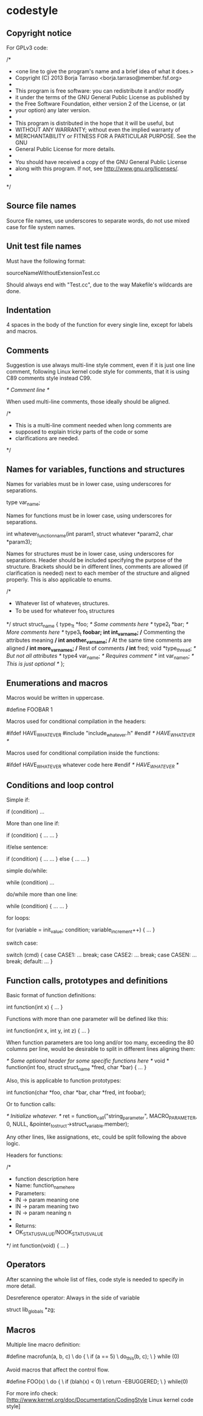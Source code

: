 * codestyle

** Copyright notice

For GPLv3 code:

 /*
  * <one line to give the program's name and a brief idea of what it does.>
  * Copyright (C) 2013  Borja Tarraso <borja.tarraso@member.fsf.org>
  *
  * This program is free software: you can redistribute it and/or modify
  * it under the terms of the GNU General Public License as published by
  * the Free Software Foundation, either version 2 of the License, or (at
  * your option) any later version.
  *
  * This program is distributed in the hope that it will be useful, but
  * WITHOUT ANY WARRANTY; without even the implied warranty of
  * MERCHANTABILITY or FITNESS FOR A PARTICULAR PURPOSE.  See the GNU
  * General Public License for more details.
  *
  * You should have received a copy of the GNU General Public License
  * along with this program.  If not, see <http://www.gnu.org/licenses/>.
  *
  */

** Source file names

Source file names, use underscores to separate words, do not use mixed case for file system names.

** Unit test file names

Must have the following format:

 sourceNameWithoutExtensionTest.cc

Should always end with "Test.cc", due to the way Makefile's wildcards are done.

** Indentation

4 spaces in the body of the function for every single line, except for labels and macros.

** Comments

Suggestion is use always multi-line style comment, even if it is just one line comment, following Linux kernel code style for comments, that it is using C89 comments style instead C99.

 /* Comment line */

When used multi-line comments, those ideally should be aligned.

 /*
  * This is a multi-line comment needed when long comments are
  * supposed to explain tricky parts of the code or some
  * clarifications are needed.
  */

** Names for variables, functions and structures

Names for variables must be in lower case, using underscores for separations.

 type var_name;

Names for functions must be in lower case, using underscores for separations.

 int whatever_function_name(int param1, struct whatever *param2, char *param3);

Names for structures must be in lower case, using underscores for separations. Header should be included specifying the purpose of the structure. Brackets should be in different lines, comments are allowed (if clarification is needed) next to each member of the structure and aligned properly. This is also applicable to enums.

 /*
  * Whatever list of whatever_t structures.
  * To be used for whatever foo_t structures
  */
 struct struct_name {
     type_1_t *foo;              /* Some comments here */
     type2_t *bar;               /* More comments here */
     type3_t *foobar;
     int int_var_name;           /* Commenting the attributes meaning */
     int another_var_name;       /* At the same time comments are aligned */
     int more_var_names;         /* Rest of comments */
     int* fred;
     void *type_thread;          /* But not all attributes */
     type4 var_name;             /* Requires comment */
     int var_name_n;             /* This is just optional */
 };

** Enumerations and macros

Macros would be written in uppercase.

 #define FOOBAR 1

Macros used for conditional compilation in the headers:

 #ifdef HAVE_WHATEVER
 #include "include_whatever.h"
 #endif /* HAVE_WHATEVER */

Macros used for conditional compilation inside the functions:

 #ifdef HAVE_WHATEVER
   whatever code here
 #endif /* HAVE_WHATEVER */

** Conditions and loop control

Simple if:

 if (condition)
     ...

More than one line if:

 if (condition) {
     ...
     ...
 }

if/else sentence:

 if (condition) {
     ...
     ...
 } else {
     ...
     ...
 }

simple do/while:

 while (condition)
     ...

do/while more than one line:

 while (condition) {
     ...
     ...
 }

for loops:

 for (variable = init_value; condition; variable_increment++) {
     ...
 }

switch case:

 switch (cmd) {
 case CASE1:
     ...
     break;
 case CASE2:
     ...
     break;
 case CASEN:
     ...
     break;
 default:
     ...
 }

** Function calls, prototypes and definitions

Basic format of function definitions:

 int function(int x)
 {
     ...
 }

Functions with more than one parameter will be defined like this:

 int function(int x, int y, int z)
 {
     ...
 }

When function parameters are too long and/or too many, exceeding the 80 columns per line, would be desirable to split in different lines aligning them:

 /* Some optional header for some specific functions here */
 void * function(int foo,
                 struct struct_name *fred,
                 char *bar)
 {
     ...
 }

Also, this is applicable to function prototypes:

 int function(char *foo, char *bar,
              char *fred, int foobar);

Or to function calls:

 /* Initialize whatever. */
 ret = function_call("string_parameter",
                     MACRO_PARAMETER,
                     0,
                     NULL,
                     &pointer_to_struct->struct_variable.member);

Any other lines, like assignations, etc, could be split following the above logic.

Headers for functions:

 /*
  * function description here
  * Name: function_name_here
  * Parameters:
  * IN -> param meaning one
  * IN -> param meaning two
  * IN -> param neaning n
  *
  * Returns:
  * OK_STATUS_VALUE/NOOK_STATUS_VALUE
  */
 int function(void)
 {
     ...
 }

** Operators

After scanning the whole list of files, code style is needed to specify in more detail.

Desreference operator: Always in the side of variable

 struct lib_globals *zg;

** Macros

Multiple line macro definition:

 #define macrofun(a, b, c)                      \
     do {                                       \
         if (a == 5)                            \
             do_this(b, c);                     \
     } while (0)

Avoid macros that affect the control flow.

 #define FOO(x)                                 \
 	do {                                   \
            if (blah(x) < 0)                    \
                return -EBUGGERED;              \
        } while(0)

For more info check: [http://www.kernel.org/doc/Documentation/CodingStyle Linux kernel code style]
